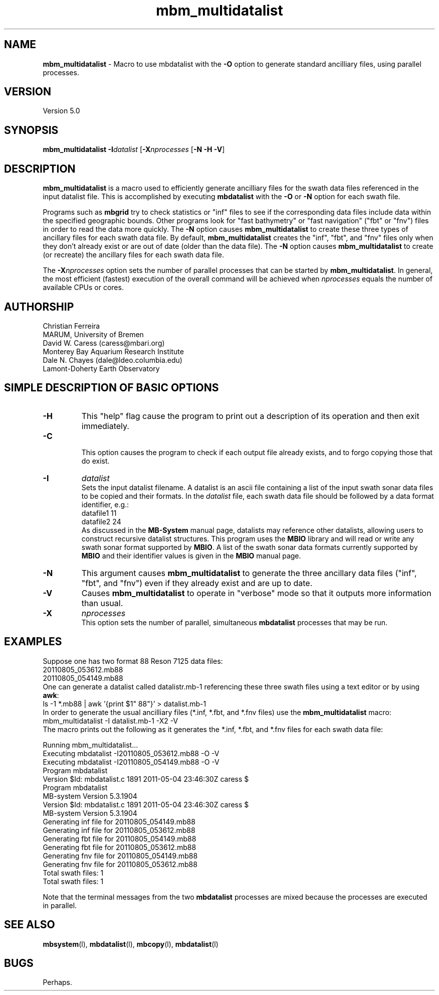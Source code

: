.TH mbm_multidatalist 1 "18 August 2011" "MB-System 5.0" "MB-System 5.0"
.SH NAME
\fBmbm_multidatalist\fP - Macro to use mbdatalist with the \fB-O\fP option
to generate standard  ancilliary files, using parallel processes.

.SH VERSION
Version 5.0

.SH SYNOPSIS
\fBmbm_multidatalist\fP \fB-I\fP\fIdatalist\fP 
[\fB-X\fP\fInprocesses\fP [\fB-N\fP \fB-H\fP \fB-V\fP]

.SH DESCRIPTION

\fBmbm_multidatalist\fP is a macro used to efficiently generate ancilliary files
for the swath data files referenced in the input datalist file. This is 
accomplished by executing \fBmbdatalist\fP with the \fB-O\fP or \fB-N\fP option 
for each swath file.

Programs such as \fBmbgrid\fP try to check statistics or "inf" 
files to see if the corresponding data files include data within
the specified geographic bounds. Other programs look for
"fast bathymetry" or "fast navigation" ("fbt" or "fnv") files
in order to read the data more quickly. The \fB-N\fP option causes 
\fBmbm_multidatalist\fP to create these three types of ancillary files 
for each swath data file. By default, \fBmbm_multidatalist\fP 
creates the "inf", "fbt", and "fnv" files only when they don't 
already exist or are out of date (older than the data file).
The \fB-N\fP option causes \fBmbm_multidatalist\fP to create 
(or recreate) the ancillary files 
for each swath data file. 

The \fB-X\fP\fInprocesses\fP option sets the number of parallel processes that can be
started by \fBmbm_multidatalist\fP. In general, the most efficient (fastest) execution of 
the overall command will be achieved when \fInprocesses\fP equals the number of 
available CPUs or cores.

.SH AUTHORSHIP
Christian Ferreira
.br
  MARUM, University of Bremen
.br
David W. Caress (caress@mbari.org)
.br
  Monterey Bay Aquarium Research Institute
.br
Dale N. Chayes (dale@ldeo.columbia.edu)
.br
  Lamont-Doherty Earth Observatory

.SH SIMPLE DESCRIPTION OF BASIC OPTIONS
.TP
.B \-H
This "help" flag cause the program to print out a description
of its operation and then exit immediately.
.TP
.B \-C
.br
This option causes the program to check if each output file
already exists, and to forgo copying those that do exist.
.TP
.B \-I
\fIdatalist\fP
.br
Sets the input datalist filename. A datalist is an ascii 
file containing a list of the input swath sonar
data files to be copied and their formats.  
In the \fIdatalist\fP file, each
swath data file should be followed by a data format identifier, e.g.:
 	datafile1 11
 	datafile2 24
.br
As discussed in the \fBMB-System\fP manual page, datalists may reference
other datalists, allowing users to construct recursive datalist structures.
This program uses the \fBMBIO\fP library and will read or write any swath sonar
format supported by \fBMBIO\fP. A list of the swath sonar data formats
currently supported by \fBMBIO\fP and their identifier values
is given in the \fBMBIO\fP manual page.
.TP
.B \-N
This argument causes \fBmbm_multidatalist\fP to generate the three ancillary
data files ("inf", "fbt", and "fnv") even if they already exist and are up to date. 
.TP
.B \-V
Causes \fBmbm_multidatalist\fP to operate in "verbose" mode 
so that it outputs
more information than usual.
.TP
.B \-X
\fInprocesses\fP
.br
This option sets the number of parallel, simultaneous \fBmbdatalist\fP processes that may be
run.

.SH EXAMPLES
Suppose one has two format 88 Reson 7125 data files:
 	20110805_053612.mb88
 	20110805_054149.mb88
.br
One can generate a datalist called datalistr.mb-1 referencing these
three swath files using a text editor or by using \fBawk\fP:
 	ls -1 *.mb88 | awk '{print $1" 88"}' > datalist.mb-1
.br
In order to generate the usual ancilliary files (*.inf, *.fbt, and *.fnv files)
use the \fBmbm_multidatalist\fP macro:
 	mbm_multidatalist -I datalist.mb-1 -X2 -V
.br
The macro prints out the following as it generates the *.inf, *.fbt, and *.fnv
files for each swath data file:

 	Running mbm_multidatalist...
 	Executing mbdatalist -I20110805_053612.mb88 -O -V
 	Executing mbdatalist -I20110805_054149.mb88 -O -V
 	
 	Program mbdatalist
 	
 	Version $Id: mbdatalist.c 1891 2011-05-04 23:46:30Z caress $
 	Program mbdatalist
 	MB-system Version 5.3.1904
 	Version $Id: mbdatalist.c 1891 2011-05-04 23:46:30Z caress $
 	MB-system Version 5.3.1904
 	
 	Generating inf file for 20110805_054149.mb88
 	
 	Generating inf file for 20110805_053612.mb88
 	Generating fbt file for 20110805_054149.mb88
 	Generating fbt file for 20110805_053612.mb88
 	Generating fnv file for 20110805_054149.mb88
 	Generating fnv file for 20110805_053612.mb88
 	
 	Total swath files:         1
 	
 	Total swath files:         1

Note that the terminal messages from the two \fBmbdatalist\fP processes are
mixed because the processes are executed in parallel.

.SH SEE ALSO
\fBmbsystem\fP(l), \fBmbdatalist\fP(l), \fBmbcopy\fP(l), 
\fBmbdatalist\fP(l)

.SH BUGS
Perhaps. 


